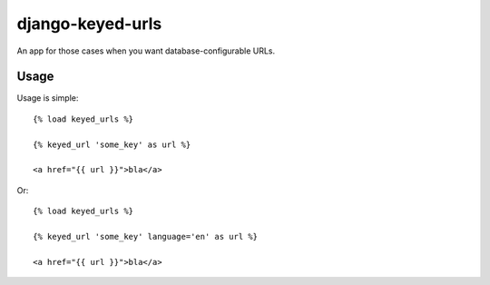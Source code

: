 =================
django-keyed-urls
=================

An app for those cases when you want database-configurable URLs.


Usage
-----

Usage is simple::

    {% load keyed_urls %}

    {% keyed_url 'some_key' as url %}

    <a href="{{ url }}">bla</a>

Or::

    {% load keyed_urls %}

    {% keyed_url 'some_key' language='en' as url %}

    <a href="{{ url }}">bla</a>
